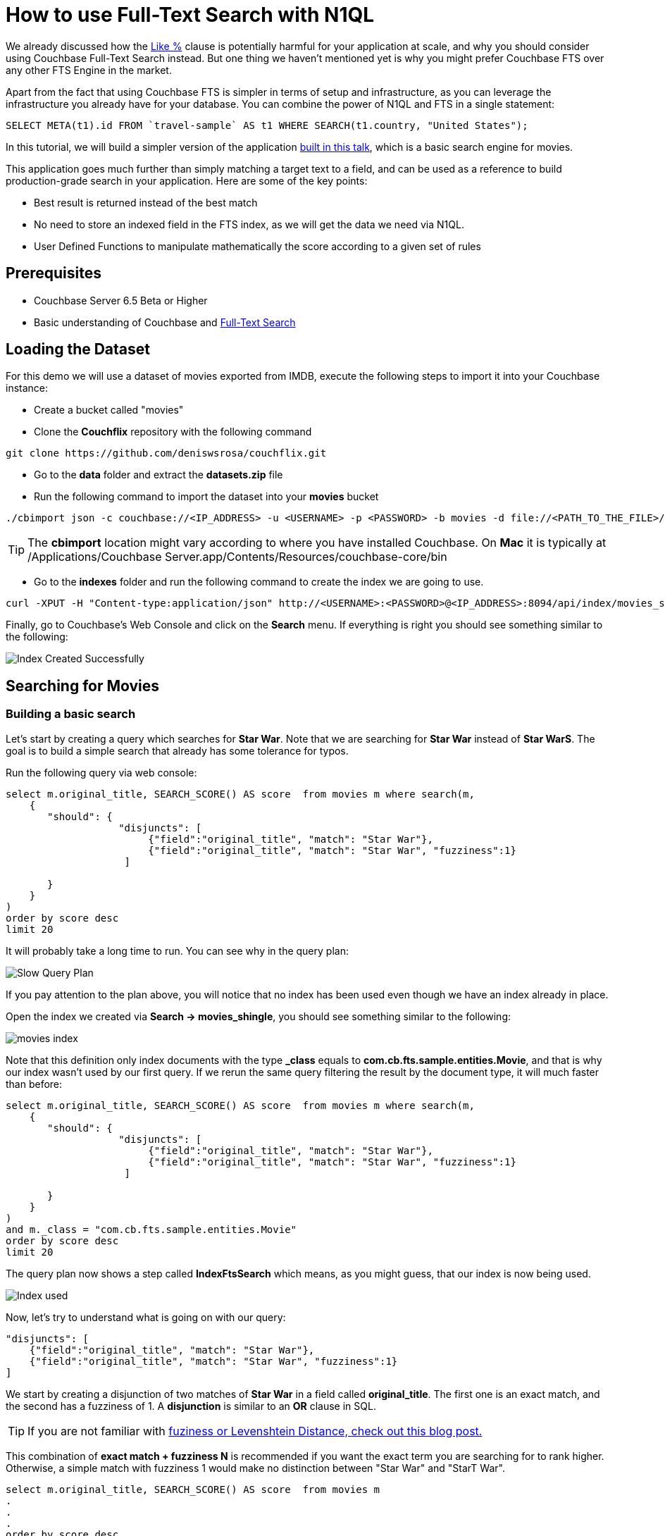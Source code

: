 = How to use Full-Text Search with N1QL


We already discussed how the link:https://blog.couchbase.com/why-you-should-avoid-like-deep-dive-on-fts-part-1/[Like %] clause is potentially harmful for your application at scale, and why you should consider using Couchbase Full-Text Search instead. But one thing we haven't mentioned yet is why you might prefer Couchbase FTS over any other FTS Engine in the market.

Apart from the fact that using Couchbase FTS is simpler in terms of setup and infrastructure, as you can leverage the infrastructure you already have for your database. You can combine the power of N1QL and FTS in a single statement:


[source,SQL,indent=0]
----
SELECT META(t1).id FROM `travel-sample` AS t1 WHERE SEARCH(t1.country, "United States");
----

In this tutorial, we will build a simpler version of the application link:https://www.youtube.com/watch?v=B9qRJhA1ONs[built in this talk], which is a basic search engine for movies. 

This application goes much further than simply matching a target text to a field, and can be used as a reference to build production-grade search in your application. Here are some of the key points:

* Best result is returned instead of the best match

* No need to store an indexed field in the FTS index, as we will get the data we need via N1QL.

* User Defined Functions to manipulate mathematically the score according to a given set of rules


== Prerequisites

* Couchbase Server 6.5 Beta or Higher
* Basic understanding of Couchbase and link:https://docs.couchbase.com/server/6.0/fts/full-text-intro.html[Full-Text Search]

== Loading the Dataset

For this demo we will use a dataset of movies exported from IMDB, execute the following steps to import it into your Couchbase instance:

* Create a bucket called "movies"
* Clone the *Couchflix* repository with the following command
[source,]
----
git clone https://github.com/deniswsrosa/couchflix.git
----
    
* Go to the *data* folder and extract the *datasets.zip* file
* Run the following command to import the dataset into your *movies* bucket
[source,]
----
./cbimport json -c couchbase://<IP_ADDRESS> -u <USERNAME> -p <PASSWORD> -b movies -d file://<PATH_TO_THE_FILE>/cb-movies-dataset2.json  -f list -g key::%id% -t 4
----


TIP: The *cbimport* location might vary according to where you have installed Couchbase. On *Mac* it is typically at /Applications/Couchbase Server.app/Contents/Resources/couchbase-core/bin

* Go to the *indexes* folder and run the following command to create the index we are going to use.

----
curl -XPUT -H "Content-type:application/json" http://<USERNAME>:<PASSWORD>@<IP_ADDRESS>:8094/api/index/movies_shingle -d @movies_shingle.json
----

Finally, go to Couchbase's Web Console and click on the *Search* menu. If everything is right you should see something similar to the following:

image:001-index-created.png[Index Created Successfully]


== Searching for Movies

=== Building a basic search

Let's start by creating a query which searches for *Star War*. Note that we are searching for *Star War* instead of *Star WarS*. The goal is to build a simple search that already has some tolerance for typos.

Run the following query via web console:

[source, SQL]
----

select m.original_title, SEARCH_SCORE() AS score  from movies m where search(m, 
    {
       "should": { 
                   "disjuncts": [
                        {"field":"original_title", "match": "Star War"}, 
                        {"field":"original_title", "match": "Star War", "fuzziness":1}
                    ]
             
       }
    }
) 
order by score desc
limit 20

----

It will probably take a long time to run. You can see why in the query plan:

image:002-slow-query-plan.png[Slow Query Plan]

If you pay attention to the plan above, you will notice that no index has been used even though we have an index already in place. 

Open the index we created via *Search -> movies_shingle*, you should see something similar to the following:

image:003-index.png[movies index]

Note that this definition only index documents with the type *_class* equals to *com.cb.fts.sample.entities.Movie*, and that is why our index wasn't used by our first query. If we rerun the same query filtering the result by the document type, it will much faster than before:
[source, SQL,]
----

select m.original_title, SEARCH_SCORE() AS score  from movies m where search(m, 
    {
       "should": { 
                   "disjuncts": [
                        {"field":"original_title", "match": "Star War"}, 
                        {"field":"original_title", "match": "Star War", "fuzziness":1}
                    ]
             
       }
    }
) 
and m._class = "com.cb.fts.sample.entities.Movie" 
order by score desc
limit 20

----

The query plan now shows a step called *IndexFtsSearch* which means, as you might guess, that our index is now being used.

image:004-index-being-used.png[Index used]

Now, let's try to understand what is going on with our query:

[source, JavaScript, linenums]
----
"disjuncts": [
    {"field":"original_title", "match": "Star War"}, 
    {"field":"original_title", "match": "Star War", "fuzziness":1}
]

----

We start by creating a disjunction of two matches of *Star War* in a field called *original_title*. The first one is an exact match, and the second has a fuzziness of 1. A *disjunction* is similar to an *OR* clause in SQL.

TIP: If you are not familiar with link:https://blog.couchbase.com/fuzzy-matching/[fuziness or Levenshtein Distance, check out this blog post.]

This combination of *exact match + fuzziness N* is recommended if you want the exact term you are searching for to rank higher. Otherwise, a simple match with fuzziness 1 would make no distinction between "Star War" and "StarT War".

[source, SQL]
----
select m.original_title, SEARCH_SCORE() AS score  from movies m 
.
.
.
order by score desc
limit 20

----

Then we call the function *SEARCH_SCORE()* to get the score of our FTS match and sort our query by it. This will assure that the most relevant results will come first.

The results should be similar to the following:

[source, JavaScript]
----
	[
    {
        "original_title": "Star Wars",
        "score": 0.7931522045391254
    },
    {
        "original_title": "The Star Wars Holiday Special",
        "score": 0.5227527907272408
    },
    {
        "original_title": "Robot Chicken: Star Wars",
        "score": 0.5192400029350398
    },
    {
        "original_title": "Star Wars: The Clone Wars",
        "score": 0.49209631357435557
    },
    {
        "original_title": "Star Wars: The Force Awakens",
        "score": 0.4893211766409259
    },
    {
        "original_title": "Rogue One: A Star Wars Story",
        "score": 0.4675643150566844
    },
    {
        "original_title": "Star Wars: Episode I - The Phantom Menace",
        "score": 0.41421024091244685
    },
    {
        "original_title": "Plastic Galaxy: The Story of Star Wars Toys",
        "score": 0.4100810344964956
    },
    {
        "original_title": "Empire of Dreams: The Story of the Star Wars Trilogy",
        "score": 0.38176466327415765
    },
    {
        "original_title": "Star Wars: Episode II - Attack of the Clones",
        "score": 0.3810180011370446
    },
    {
        "original_title": "Star Wars: Episode III - Revenge of the Sith",
        "score": 0.3810180011370446
    },
    {
        "original_title": "Star!",
        "score": 0.231899462135785
    },
    {
        "original_title": "The Star",
        "score": 0.23189945816699473
    },
    {
        "original_title": "War",
        "score": 0.20531043205056032
    },
    {
        "original_title": "The War",
        "score": 0.2053104285368219
    },
    {
        "original_title": "The War",
        "score": 0.2053104285368219
    },
    {
        "original_title": "A Star Is Born",
        "score": 0.17962854881843388
    },
    {
        "original_title": "A Star for Two",
        "score": 0.17962854881843388
    },
    {
        "original_title": "A Star for Christmas",
        "score": 0.17962854881843388
    },
    {
        "original_title": "A Star Is Born",
        "score": 0.17962854881843388
    }
    ]
----

TIP: Using the default tokenizer, "Star" and "War" would be matched separately. So a movie called "Star Star Star" would rank higher than a movie called "Star War". That is why we are indexing some fields using a *shingle* tokenizer. If you are not familiar with it, I highly recommend you to link:https://www.youtube.com/watch?v=B9qRJhA1ONs[watch this talk].

=== Adding new fields and boosting results

The natural step to improve what we have built so far is to add new fields to it. The problem is that adding new fields will generate more noise in the results, as an overview with "Star Wars" in it might have a higher score than a movie with "Star Wars" in the title.

In order to minimize this issue we can use boosting to give more relevance to matches in the title over matches in the overview:

[source, SQL]
----
select m.original_title, SEARCH_SCORE() AS score  from movies m where search(m, 
    {
       "should": { 
                   "disjuncts": [
                       { "disjuncts": [
                            {"field":"original_title", "match": "Star War", "boost": 1.4}, 
                            {"field":"original_title", "match": "Star War", "fuzziness":1, "boost": 1.4}
                         ]
                       },
                       { "disjuncts": [
                              {"field":"overview", "match": "Star War"}, 
                              { "field":"overview", "match": "Star War", "fuzziness":1}
                         ]
                       }
                  ]
       }
    }
) 
and m._class = "com.cb.fts.sample.entities.Movie" 
order by score desc
limit 20
----

Here is the result of the query above:

----
	[
    {
        "original_title": "Robot Chicken: Star Wars",
        "score": 0.5331107529235098
    },
    {
        "original_title": "Star Wars: The Clone Wars",
        "score": 0.5076334813052524
    },
    {
        "original_title": "Plastic Galaxy: The Story of Star Wars Toys",
        "score": 0.43199757331570515
    },
    {
        "original_title": "Empire of Dreams: The Story of the Star Wars Trilogy",
        "score": 0.4172027006408549
    },
    {
        "original_title": "Star Wars",
        "score": 0.3911486022950121
    },
    {
        "original_title": "The Star Wars Holiday Special",
        "score": 0.2577992247497947
    },
    {
        "original_title": "Star Wars: The Force Awakens",
        "score": 0.24131218853216643
    },
    {
        "original_title": "Rogue One: A Star Wars Story",
        "score": 0.23058263883123975
    },
    {
        "original_title": "The Star of Bethlehem",
        "score": 0.2153327229007389
    },
    {
        "original_title": "Star Wars: Episode I - The Phantom Menace",
        "score": 0.20427070096000927
    },
    {
        "original_title": "Star Wars: Episode III - Revenge of the Sith",
        "score": 0.18790171387166904
    },
    {
        "original_title": "Star Wars: Episode II - Attack of the Clones",
        "score": 0.18790171387166904
    },
    {
        "original_title": "Star!",
        "score": 0.11436285490763314
    },
    {
        "original_title": "The Star",
        "score": 0.11436285295039623
    },
    {
        "original_title": "War",
        "score": 0.10125028723815423
    },
    {
        "original_title": "The War",
        "score": 0.10125028550532937
    },
    {
        "original_title": "The War",
        "score": 0.10125028550532937
    },
    {
        "original_title": "A Star Is Born",
        "score": 0.0885850854356994
    },
    {
        "original_title": "A Star Is Born",
        "score": 0.0885850854356994
    },
    {
        "original_title": "A Star for Christmas",
        "score": 0.0885850854356994
    }
    ]
----


*Star Wars* was in first position and now after "improving" our search, it appears just as the 5th result. As expected, adding new fields generated more noise in the score. 

Here is how the overview of *Star Wars* looks like:

[quote,]
____
Princess Leia is captured and held hostage by the evil Imperial forces in their effort to take over the galactic Empire. Venturesome Luke Skywalker and dashing captain Han Solo team together with the loveable robot duo R2-D2 and C-3PO to rescue the beautiful princess and restore peace and justice in the Empire
____


And here is the overview of *Robot Chicken: Star Wars*


[quote,]
____
Fans of Adult Swim's 'Robot Chicken' and the Star Wars movie franchise won't want to miss this collection of 30 sketches. This hilarious compilation features an array of skits -- such as 'Darth Vader's Collect Call' and 'Inside the AT-AT' -- as well as the incredible voice talents of Hulk Hogan, Malcolm McDowell, Conan O'Brien and even the original Luke Skywalker himself, Mark Hamill.
____

In the Robot Chicken case, *Star Wars* appear both in the title and in the description, that is the reason why it is currently more relevant than the original movie. 


=== Manipulating Scores with User Defined Functions

So far, if the user searches for *Star War* (with a missing *S*), he would still get fairly relevant results. However, the top 5 ones are not exactly the most popular Star Wars movies ever created.

We could improve that by manipulating the score. Let's use the attributes *popularity*, *release_year* and *rating* to boost or penalize movies and see how it will affect the final order.

Couchbase 6.5 allows you to create link:https://docs.couchbase.com/server/6.5/n1ql/n1ql-language-reference/userfun.html[User Defined Functions], we will use this feature to create a super naive function to manipulate our score:

[source, Javascript]
----
function rank( score, year, popularity, weightedRating) {

    let yScore = score;
    let pScore = score;
    let wScore = score;

    if(year >= 2016) {
        yScore = yScore*1.35
    } else if(year < 2009 && year > 2000) {
         yScore = yScore * 0.95
    } else if(year < 2000)  {
         yScore = yScore * 0.9
    }

    if(popularity >= 40 ) {
       pScore = pScore * 1.3
    } else if(popularity < 40 && popularity >=30) {
       pScore = pScore * 1.2
    } else if(popularity < 30 && popularity >=10) {
       pScore = pScore * 1.1
    } else if(popularity < 10 && popularity >=4) {
       pScore = pScore * 0.9
    } else {
       pScore = pScore * 0.8
    }


    if(weightedRating >= 7 ) {
       wScore = wScore * 1.35
    } else if(weightedRating < 7 && weightedRating >=5) {
       wScore = wScore * 1.1
    } else  {
       wScore = wScore * 0.8
    } 

    return (yScore+pScore+wScore)/3; 
}
----

In the code above we *boost* (multiply by a number > 1) or *penalize* (multiply by a number < 1) according to what we think that makes a movie more relevant.

Now that we have our function ready, let's add it to a library called *movies* inside Couchbase:

----
curl -X POST \
  http://<IP_ADDRESS>:8093/functions/v1/libraries/movies \
  -u <USERNAME>:<PASSWORD> \
  -H 'content-type: application/json' \
  -d '{
    "name": "movies",
    "functions": [
        {"name": "rank","code": "function rank( score, year, popularity, weightedRating) {let yScore = score; let pScore = score;let wScore = score;if(year >= 2016) {yScore = yScore*1.35} else if(year < 2009 && year > 2000) {yScore = yScore * 0.95} else if(year < 2000)  {yScore = yScore * 0.9} if(popularity >= 40 ) {pScore = pScore * 1.3} else if(popularity < 40 && popularity >=30) {pScore = pScore * 1.2} else if(popularity < 30 && popularity >=10) {pScore = pScore * 1.1} else if(popularity < 10 && popularity >=4) {pScore = pScore * 0.9} else {pScore = pScore * 0.8}if(weightedRating >= 7 ) {wScore = wScore * 1.35} else if(weightedRating < 7 && weightedRating >=5) { wScore = wScore * 1.1} else  { wScore = wScore * 0.8} return (yScore+pScore+wScore)/3;  }"}
    ]
}'
----

TIP: In a real-world scenario you might consider using link:https://en.wikipedia.org/wiki/Exponential_decay[exponential decay functions instead] of simple ifs

TIP: The function above can also be written using the link:https://docs.couchbase.com/server/current/n1ql/n1ql-language-reference/conditionalops.html[case operator] and the link:https://docs.couchbase.com/server/6.5/n1ql/n1ql-language-reference/userfun.html[standard inline UDF syntax]

Finally, run the following command to create a User Defined Function:

[source, SQL]
----
CREATE FUNCTION rank() LANGUAGE JAVASCRIPT AS { "movies", "rank" };
----

We can now adjust our previous query to use our newly created function:


[source, SQL]
----
select m.original_title,  
    rank( SEARCH_SCORE(), m.release_year, m.popularity, m.weightedRating) AS score  
    from movies m where search(m, 
     {  "size":40, "sort":["-_score"], "query": { 
       "should": { 
                   "disjuncts": [
                       { "disjuncts": [
                            {"field":"original_title", "match": "Star War", "boost": 1.4}, 
                            {"field":"original_title", "match": "Star War", "fuzziness":1, "boost": 1.4}
                         ]
                       },
                       { "disjuncts": [
                              {"field":"overview", "match": "Star War"}, 
                              { "field":"overview", "match": "Star War", "fuzziness":1}
                         ]
                       }
                  ]
       }
    }}
) 
and m._class = "com.cb.fts.sample.entities.Movie" 
order by score desc
limit 20
----

And here is the final result:

[source, Javascript]
----
[
    {
        "original_title": "Star Wars: The Clone Wars",
        "score": 0.49917292328349827
    },
    {
        "original_title": "Robot Chicken: Star Wars",
        "score": 0.470914498415767
    },
    {
        "original_title": "Star Wars",
        "score": 0.46285917938243104
    },
    {
        "original_title": "Plastic Galaxy: The Story of Star Wars Toys",
        "score": 0.3743978968736112
    },
    {
        "original_title": "Empire of Dreams: The Story of the Star Wars Trilogy",
        "score": 0.36852905223275517
    },
    {
        "original_title": "Rogue One: A Star Wars Story",
        "score": 0.2805422105780084
    },
    {
        "original_title": "Star Wars: The Force Awakens",
        "score": 0.2654434073853831
    },
    {
        "original_title": "The Star Wars Holiday Special",
        "score": 0.22342599478315542
    },
    {
        "original_title": "Star Wars: Episode I - The Phantom Menace",
        "score": 0.21107972432534292
    },
    {
        "original_title": "Star Wars: Episode III - Revenge of the Sith",
        "score": 0.1972967995652525
    },
    {
        "original_title": "Star Wars: Episode II - Attack of the Clones",
        "score": 0.1972967995652525
    },
    {
        "original_title": "The Star of Bethlehem",
        "score": 0.18303281446562805
    },
    {
        "original_title": "War",
        "score": 0.10631280160006194
    },
    {
        "original_title": "Star!",
        "score": 0.09530237908969429
    },
    {
        "original_title": "The Star",
        "score": 0.09530237745866353
    },
    {
        "original_title": "The War",
        "score": 0.08606274267952997
    },
    {
        "original_title": "The War",
        "score": 0.0843752379211078
    },
    {
        "original_title": "A Star Is Born",
        "score": 0.07677374071093948
    },
    {
        "original_title": "A Star for Christmas",
        "score": 0.07677374071093948
    },
    {
        "original_title": "A Star Is Born",
        "score": 0.0738209045297495
    }
    ]
----


In the case above we also added the *"size":40* to our query. This will limit the number of results returned from the Full-Text Search engine to N1QL. 

Without the *size* attribute, FTS would send +600 results to N1QL, then all those results would be evaluated by our *rankMovie* function and just the top 20 will be returned. As I expect that a movie in the 50th position even after our rankMovie function won't jump to the first positions, we could specify to FTS to return just the top 40 movies.

Note that now the original Star Wars movie jumped to the 3rd position with a score of *0.462* while the first result has a score of *0.499*, a significant improvement compared to our previous query.

If you are still not happy with the results you could modify the ranking function or add new attributes to your query until you reach the desired state.



